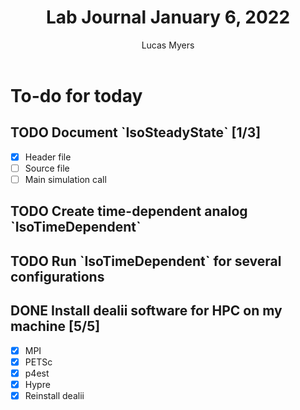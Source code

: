#+Title: Lab Journal January 6, 2022
#+Author: Lucas Myers

* To-do for today
** TODO Document `IsoSteadyState` [1/3] 
- [X] Header file
- [ ] Source file
- [ ] Main simulation call
** TODO Create time-dependent analog `IsoTimeDependent`
** TODO Run `IsoTimeDependent` for several configurations
** DONE Install dealii software for HPC on my machine [5/5]
CLOSED: [2022-01-10 Mon 09:53]
- [X] MPI
- [X] PETSc
- [X] p4est
- [X] Hypre
- [X] Reinstall dealii

